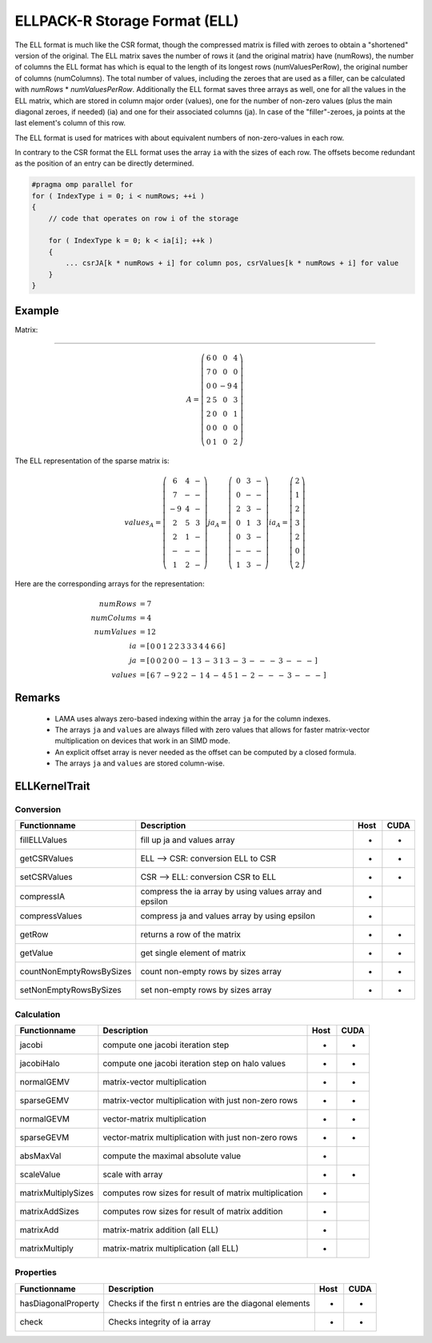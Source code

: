 .. _sparsekernel_ELL:

ELLPACK-R Storage Format (ELL)
==============================

The ELL format is much like the CSR format, though the compressed matrix is filled with zeroes to obtain a "shortened"
version of the original. The ELL matrix saves the number of rows it (and the original matrix) have (numRows), the
number of columns the ELL format has which is equal to the length of its longest rows (numValuesPerRow), the original
number of columns (numColumns). The total number of values, including the zeroes that are used as a filler, can be
calculated with *numRows* * *numValuesPerRow*. Additionally the ELL format saves three arrays as well, one for
all the values in the ELL matrix, which are stored in column major order (values), one for the number of non-zero
values (plus the main diagonal zeroes, if needed) (ia) and one for their associated columns (ja). In case of the
"filler"-zeroes, ja points at the last element's column of this row.

The ELL format is used for matrices with about equivalent numbers of non-zero-values in each row.

In contrary to the CSR format the ELL format uses the array ``ia`` with the sizes of each row. 
The offsets become redundant as the position of an entry can be directly determined.

.. code-block:: c++

   #pragma omp parallel for
   for ( IndexType i = 0; i < numRows; ++i )
   {
       // code that operates on row i of the storage

       for ( IndexType k = 0; k < ia[i]; ++k )
       {
           ... csrJA[k * numRows + i] for column pos, csrValues[k * numRows + i] for value
       }
   }

Example
-------

Matrix:

-------

.. math::

  A = \left(\begin{matrix} 6 & 0  & 0 & 4 \\
    7 & 0 & 0 & 0 \\
    0 & 0 & -9 & 4 \\
    2 & 5 & 0 & 3 \\
    2 & 0 & 0 & 1 \\
    0 & 0 & 0 & 0 \\
    0 & 1 & 0 & 2 \end{matrix}\right) 

The ELL representation of the sparse matrix is:

.. math::

  values_{A} = \left(\begin{matrix} 6 & 4 & - \\
    7 & - & - \\
    -9 & 4 & - \\
    2 & 5 & 3 \\
    2 & 1 & - \\
    - & - & - \\
    1 & 2 & - \end{matrix}\right) 
  ja_{A} = \left(\begin{matrix} 0 & 3 & - \\
    0 & - & - \\
    2 & 3  & - \\
    0 & 1 & 3 \\
    0 & 3 & - \\
    - & - & - \\
    1 & 3 & - \end{matrix}\right) 
  ia_{A} = \left(\begin{matrix} 2 \\
    1  \\
    2 \\
    3 \\
    2 \\
    0 \\
    2 \end{matrix}\right) 

Here are the corresponding arrays for the representation:

.. math::
    
    \begin{align}
    numRows &= 7 \\
    numColums &= 4 \\
    numValues &= 12 \\
    ia &= [\begin{matrix} 0 & 0 & 1 & 2 & 2 & 3 & 3 & 3 & 4 & 4 & 6 & 6 \end{matrix} ] \\
    ja &= \left[\begin{matrix} 
                 0 & 0 & 2 & 0 & 0 & - & 1 & 
                 3 & - & 3 & 1 & 3 & - & 3 &
                 - & - & - & 3 & - & - & -   \end{matrix} \right] \\
    values &= \left[\begin{matrix} 
                 6 & 7 & -9 & 2 & 2 & - & 1 & 
                 4 & - & 4 & 5 & 1 & - & 2 &
                 - & - & - & 3 & - & - & -   \end{matrix} \right]
    \end{align}

.. image:: _images/ELLStorageWO.png
    :align: center
    :width: 200px
    
.. image:: _images/ELLStorageWOStructure.png
    :align: center
    :width: 800px  

Remarks
-------

 * LAMA uses always zero-based indexing within the array ``ja`` for the column indexes.
 * The arrays ``ja`` and ``values`` are always filled with zero values that allows for 
   faster matrix-vector multiplication on devices that work in an SIMD mode.
 * An explicit offset array is never needed as the offset can be computed by a closed formula.
 * The arrays ``ja`` and ``values`` are stored column-wise. 

    
ELLKernelTrait
--------------

Conversion
^^^^^^^^^^

========================= ============================================================= ==== ====
**Functionname**          **Description**                                               Host CUDA
========================= ============================================================= ==== ====
fillELLValues             fill up ja and values array                                   *    *
getCSRValues              ELL --> CSR: conversion ELL to CSR                            *    *
setCSRValues              CSR --> ELL: conversion CSR to ELL                            *    *
compressIA                compress the ia array by using values array and epsilon       *
compressValues            compress ja and values array by using epsilon                 *
getRow                    returns a row of the matrix                                   *    *
getValue                  get single element of matrix                                  *    *
countNonEmptyRowsBySizes  count non-empty rows by sizes array                           *    *
setNonEmptyRowsBySizes    set non-empty rows by sizes array                             *    *
========================= ============================================================= ==== ====

Calculation
^^^^^^^^^^^

========================= ============================================================= ==== ====
**Functionname**          **Description**                                               Host CUDA
========================= ============================================================= ==== ====
jacobi                    compute one jacobi iteration step                             *    *
jacobiHalo                compute one jacobi iteration step on halo values              *    *
normalGEMV                matrix-vector multiplication                                  *    *
sparseGEMV                matrix-vector multiplication with just non-zero rows          *    *
normalGEVM                vector-matrix multiplication                                  *    *
sparseGEVM                vector-matrix multiplication with just non-zero rows          *    *
absMaxVal                 compute the maximal absolute value                            *
scaleValue                scale with array                                              *    *
matrixMultiplySizes       computes row sizes for result of matrix multiplication        *
matrixAddSizes            computes row sizes for result of matrix addition              *
matrixAdd                 matrix-matrix addition (all ELL)                              *
matrixMultiply            matrix-matrix multiplication  (all ELL)                       *
========================= ============================================================= ==== ====

Properties
^^^^^^^^^^

========================= ============================================================= ==== ====
**Functionname**          **Description**                                               Host CUDA
========================= ============================================================= ==== ====
hasDiagonalProperty       Checks if the first n entries are the diagonal elements       *    *
check                     Checks integrity of ia array                                  *    *
========================= ============================================================= ==== ====

